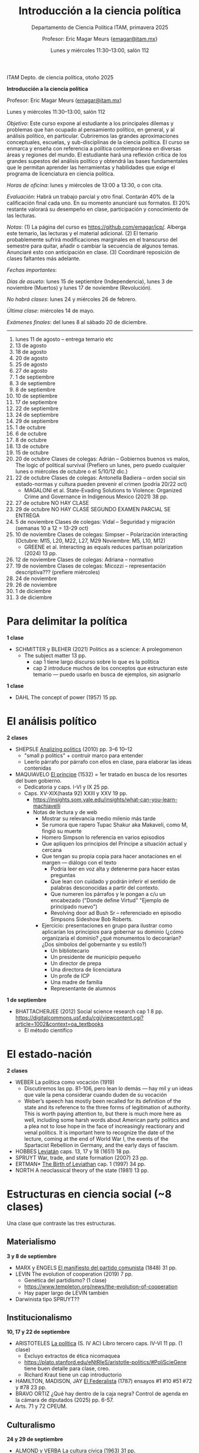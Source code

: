 #+TITLE: Introducción a la ciencia política
#+SUBTITLE: Departamento de Ciencia Política ITAM, primavera 2025
#+AUTHOR: Profesor: Eric Magar Meurs \small{\url{emagar@itam.mx}}
#+DATE:  Lunes y miércoles 11:30--13:00, salón 112
# #+OPTIONS: toc:nil # don't place toc in default location
# # will change captions to Spanish, see https://lists.gnu.org/archive/html/emacs-orgmode/2010-03/msg00879.html
#+LANGUAGE: es 

#+OPTIONS: org-export-date-timestamp-format "\\texttt{%s}"
# #+OPTIONS: broken-links:t

#+LATEX_HEADER: \documentclass[letter,14pt]{article}
#+LATEX_HEADER: \usepackage[letterpaper,right=1.25in,left=1.25in,top=1in,bottom=1in]{geometry}
#+LATEX_HEADER: \usepackage{url}
#+LATEX_HEADER: \usepackage{mathptmx}           % set font type to Times
#+LATEX_HEADER: \usepackage[scaled=.90]{helvet} % set font type to Times (Helvetica for some special characters)
#+LATEX_HEADER: \usepackage{courier}            % set font type to Times (Courier for other special characters)


ITAM Depto. de ciencia política, otoño 2025

*Introducción a la ciencia política*

Profesor: Eric Magar Meurs ([[mailto:emagar@itam.mx][emagar@itam.mx]])

Lunes y miércoles 11:30--13:00, salón 112

/Objetivo/: Este curso expone al estudiante a los principales dilemas y problemas que han ocupado al pensamiento político, en general, y al análisis político, en particular. Cubriremos las grandes aproximaciones conceptuales, escuelas, y sub-disciplinas de la ciencia política. El curso se enmarca y enseña con referencia a política contemporánea en diversas áreas y regiones del mundo. El estudiante hará una reflexión crítica de los grandes supestos del análisis político y obtendrá las bases fundamentales que le permitan aprender las herramientas y habilidades que exige el programa de licenciatura en ciencia política. 

/Horas de oficina/: lunes y miércoles de 13:00 a 13:30, o con cita.  

/Evaluación/: Habrá un trabajo parcial y otro final. Contarán 40% de la calificación final cada uno. En su momento anunciaré sus formatos. El 20% restante valorará su desempeño en clase, participación y conocimiento de las lecturas. 

# Por reglamento habrá también un examen final en clase

/Notas/: (1) La página del curso es [[https://github.com/emagar/icp/]]. Alberga este temario, las lecturas y el material adicional. (2) El temario probablemente sufrirá modificaciones marginales en el transcurso del semestre para quitar, añadir o cambiar la secuencia de algunos temas. Anunciaré esto con anticipación en clase. (3) Coordinaré reposición de clases faltantes más adelante.

/Fechas importantes/:

/Días de asueto/: lunes 15 de septiembre (Independencia), lunes 3 de noviembre (Muertos) y lunes 17 de noviembre (Revolución).
# 31 clases descontando asuetos

/No habrá clases/: lunes 24 y miércoles 26 de febrero.
# 30 clases descontando mis ausencias

/Última clase/: miércoles 14 de mayo.

/Exámenes finales/: del lunes 8 al sábado 20 de diciembre.
# /Examen final/: 2025-5-27 18:00-21:00, salón SA3. 

------------------

1.   lunes 11 de agosto -- entrega temario etc
2.   13 de agosto
3.   18 de agosto
4.   20 de agosto
5.   25 de agosto
6.   27 de agosto
7.   1 de septiembre
8.   3 de septiembre
9.   8 de septiembre
10.  10 de septiembre
11.  17 de septiembre
12.  22 de septiembre
13.  24 de septiembre
14.  29 de septiembre
15.  1 de octubre
16.  6 de octubre
17.  8 de octubre
18.  13 de octubre
19.  15 de octubre 
20.  20 de octubre Clases de colegas: Adrián  -- Gobiernos buenos vs malos, The logic of political survival (Prefiero un lunes, pero puedo cualquier lunes o miércoles de octubre o el 5/10/12 dic.)
21.  22 de octubre Clases de colegas: Antonella Badiera -- orden social sin estado-normas y cultura pueden prevenir el crimen  (podría 20/22 oct)
    - MAGALONI et al. State-Evading Solutions to Violence: Organized Crime and Governance in Indigenous Mexico (2021) 38 pp.
22.  27 de octubre NO HAY CLASE
23.  29 de octubre NO HAY CLASE  SEGUNDO EXAMEN PARCIAL SE ENTREGA
24.  5 de noviembre Clases de colegas: Vidal   -- Seguridad y migración (semanas 10 a 12 = 13-29 oct)
25.  10 de noviembre Clases de colegas: Simpser -- Polarización interacting (Octubre: M15, L20, M22, L27, M29 Noviembre: M5, L10, M12)
     - GREENE et al. Interacting as equals reduces partisan polarization (2024) 13 pp.
26.  12 de noviembre Clases de colegas: Adriana -- normativo
27.  19 de noviembre Clases de colegas: Micozzi -- representación descriptiva??? (prefiere miércoles)
28.  24 de noviembre
29.  26 de noviembre
30.  1 de diciembre
31.  3 de diciembre

* Para delimitar la política
*1 clase*
- SCHMITTER y BLEHER (2021) Politics as a science: A prolegomenon 
  - The subject matter 13 pp.
    - cap 1 tiene largo discurso sobre lo que es la política
    - cap 2 introduce muchos de los conceptos que estructuran este temario --- puedo usarlo en busca de ejemplos, sin asignarlo
*1 clase*
- DAHL The concept of power (1957) 15 pp.
# - SARTORI What is "politics" 19 pp.???
* El análisis político
*2 clases*
- SHEPSLE _Analizing politics_ (2010) pp. 3--6 10--12
  - "small p politics" + contruir marco para entender
  - Leerlo párrafo por párrafo con ellos en clase, para elaborar las ideas contenidas
- MAQUIAVELO _El príncipe_ (1532) 
  = 1er tratado en busca de los resortes del buen gobierno.
  - Dedicatoria y caps. I-VI y IX 25 pp.
  - Caps. XV-XIX(hasta 92) XXIII y XXV 19 pp.
    - https://insights.som.yale.edu/insights/what-can-you-learn-machiavelli
    - Notas de lectura y de web
      - Mostrar su relevancia medio milenio más tarde
      - Se rumora que rapero Tupac Shakur aka Makaveli, como M, fingió su muerte
      - Homero Simpson lo referencia en varios episodios
      - Que apliquen los principios del Príncipe a situación actual y cercana
      - Que tengan su propia copia para hacer anotaciones en el margen --- diálogo con el texto
        - Podría leer en voz alta y detenerme para hacer estas preguntas
        - Que lean con cuidado y podrán inferir el sentido de palabras desconocidas a partir del contexto.
        - Que numeren los párrafos y le pongan a c/u un encabezado ("Donde define Virtud" "Ejemplo de principado nuevo")
        - Revolving door ad Bush Sr -- referenciado en episodio Simpsons Sideshow Bob Roberts.
      - Ejercicio: presentaciones en grupo para ilustrar como aplicarían los principios para gobernar su dominio (¿cómo organizaría el dominio? ¿qué monumentos lo decorarían? ¿Dos símbolos del gobernante y su estilo?)
        - Un bibliotecario
        - Un presidente de municipio pequeño
        - Un director de prepa
        - Una directora de licenciatura
        - Un profe de ICP
        - Una madre de familia
        - Representante de alumnos 
*1 de septiembre*
- BHATTACHERJEE (2012) Social science research cap 1 8 pp. https://digitalcommons.usf.edu/cgi/viewcontent.cgi?article=1002&context=oa_textbooks
  - El método científico
#   - Sci method in sociology https://courses.lumenlearning.com/wm-introductiontosociology/chapter/the-scientific-method/
* El estado-nación
*2 clases*
- WEBER La política como vocación (1919) 
  - Discutiremos las pp. 81-106, pero lean lo demás --- hay mil y un ideas que vale la pena considerar cuando duden de su vocación 
  - Weber’s speech has mostly been recalled for its definition of the state and its reference to the three forms of legitimation of authority. This is worth paying attention to, but there is much more here as well, including some harsh words about American party politics and a plea not to lose hope in the face of increasingly reactionary and venal politics. It is important here to recognize the date of the lecture, coming at the end of World War I, the events of the Spartacist Rebellion in Germany, and the early days of fascism.
  # - La ciencia como vocación
  #   - Primer tramo 10 pp. habla de burocracia académica. Es política, pero creo que se puede eliminar.
  #   - p 191: especialización -- leerla hasta fin 1er párr. p. 192 == pasión
  #   - p. 192 desarrolla inspiración, como del artista
  #   - ...
- HOBBES _Leviatán_ caps. 13, 17 y 18 (1651) 18 pp. 
- SPRUYT War, trade, and state formation (2007) 23 pp.
- ERTMAN* _The Birth of Leviathan_ cap. 1 (1997) 34 pp.
- NORTH A neoclassical theory of the state (1981) 13 pp.
* Estructuras en ciencia social (~8 clases)
Una clase que contraste las tres estructuras.
** Materialismo
*3 y 8 de septiembre*
- MARX y ENGELS _El manifiesto del partido comunista_ (1848) 31 pp.
- LEVIN The evolution of cooperation (2019) 7 pp. 
  - Genética del partidismo? (1 clase)
  - https://www.templeton.org/news/the-evolution-of-cooperation
  - Hay paper largo de LEVIN también
- Darwinista tipo SPRUYT??
** Institucionalismo
*10, 17 y 22 de septiembre*
- ARISTOTELES _La política_ (S. IV AC) Libro tercero caps. IV-VI 11 pp. (1 clase)
  - Excluyo extractos de ética nicomaquea
  - https://plato.stanford.edu/eNtRIeS/aristotle-politics/#PoliScieGene tiene buen detalle para clase, creo.
  - Richard Kraut tiene un cap introductorio
- HAMILTON, MADISON, JAY _El Federalista_ (1787) ensayos #1 #10 #51 #72 y #78 23 pp. 
- BRAVO ORTIZ ¿Qué hay dentro de la caja negra? Control de agenda en la cámara de diputados (2025) pp. 6-57.
- Arts. 71 y 72 CPEUM.
# - Shepsle New institutionalism?
# - North IIChEP?
** Culturalismo
*24 y 29 de septiembre*
- ALMOND y VERBA _La cultura cívica_ (1963) 31 pp.
  - cap 7 de Diez textos básicos
# - CONRAD y DEMAREST ??
# - Octavio Paz?
# - Geertz Bali?
# - Trenes UK USA F?
# - TOCQUEVILLE
* Examen parcial
**1 de octubre*
* Elementos para el análisis político
** Modernización y democracia (2 clases)
- PRZEWORSKI y LIMONGI Modernization: Theories and Facts (1997) 24 pp.
  - Lineal y N
  - Ilustra large N
- LIPSET _El hombre político_ (1960) 
  - cap. 5 de Diez textos básicos pp. 113-142
  - Some social requisites for democracy -> Modernización
- WEINGAST The political foundations of democracy anbd the rule of law (1997) 22 pp.
  - teoría de juegos
  - para ver cómo se lee un paper académico
- Przeworski Democracy and the Market
** Tipos ideales (2 clases)
- DAHL _La poliarquía_ (1956) 16 pp.
  - cap 3 de Diez textos básicos
  - Permite discutir democracia y el rol del tipo ideal en ciencia social.
- DENK (2013) How to measure polyarchy with Freedom House: a proposal for revision. 15 pp.
  - Permite desarrollar la posibilidad/necesidad/dificultad de medir conceptos, Freedom House
- LIJPHART _Modelos de democracia_ (1999) 
  - cap. 3. El modelo consensual de democracia 15 pp.
** Dilemas colectivos
*** Dilema del prisionero / Common pool problem (2 clases)
- OLSON _La lógica de la acción colectiva_ .
  - cap. 1 A-D 32 pp. 
  - cap. 8 de diez textos básicos tiene extracto de Rise and decline of nations sobre acción coll. 18 pp. 
  - puedo asignar cap 8 pero yo usar el texto original para mi exposición
# - HARDIN "Tragedy of the commons" 20-33???
- O'GORMAN Global warming as tragedy of the commons (2010) 12 pp. 
*** Problema de coordinación
- MCCUBBINS y ROSENBLUTH Party provision for personal politics (1995) 19 pp. 
  - Dos votantes del distrito, pueden votar por candidato a o por candidato b
   |   | a     | b     |
   | a | (1,0) | (2,2) |
   | b | (2,2) | (0,1) |
*** Inestabilidad (1 clase)
- SZPIRO /Numbers rule/ caps. 5 y 6 (2010) 29 pp.
** La teoría espacial del voto (1 clase)
- DOWNS _La teoría económica de la democracia_ (1958) 19 pp. (1 clase)
  - cap. 4 de Diez textos básicos
- Nominate scores?
** Exit Voice Loyalty (2 clases)
- HIRSHMAN caps 1-3 39 pp. 
  - ojo: el cap 6 conecta salida con duopolio Hotelling. Puedo usarlo para clase solamente? O si ya leyeron Downs, que también lean esto?
  - Esto se conecta con udea = organización
- MAGAR Party subsidies, campaign decency, and entry barriers (2015) 22 pp. 
  - Ilustra tres organizaciones formidables que fueron incapaces de contener su deterioro.
  - PAN y PRI anquilosados por barreras de entrada y subsidios.
  - Dejar el tema de la censura como trasfondo de cómo operan las campañas en Mx.
- ESTEVEZ en Xiuh???
* Niveles de análisis
** Las ramas del gobierno
- DE FIGUEIREDO-JACOBI-WEINGAST The new separation-of-powers approach to American Politics (2006) 21 pp.
  - Cubre McCubbins y más
# - MCUBBINS Government on lay-away (1991) 41 pp. (1 clase)
- El proceso legislativo
** Grupos de interés
- TRUMAN Pluralismo
  - Hay extracto 6 pp en reader azul.
  - Annual Review of Political Science Volume 9, 2006 BENTLEY, TRUMAN, AND THE STUDY OF GROUPS Mika LaVaque-Manty Vol. 9:1-18 (Volume publication date June 2006) https://doi.org/10.1146/annurev.polisci.9.072004.085705
- BATES Markets and States in Tropical Africa cap. 1 19 pp. 
  - Ilustra la tensión entre agricultores, élite desarrollista, y pobres urbanos.
  - Cap.5 puedo no asignarlo pero usarlo para ilustrar el dilema del desarrollo.
* La unidad de análisis
** El país
** El sistema constitucional
- Przeworski Saiegh Cheibub
** Clases sociales, grupos de interés
- Realineación electoral
- Efectos malapportionment Post Office---estados q sufren sesgo son un grupo de interés
** Individualismo metodológico
- Leviathan?
- Rebelión?
- LOHMAN?
- Domínguez y McCann
- SIMPSER
* La democracia
- LINZ El régimen autoritario (1990) 7 pp.
* La intransitividad
- SZPIRO _Numbers Rule_ caps 5 y 6 (2010) 29 pp.
  - Cubre Borda y Condorcet.
  - Puedo presentar versión a > b > c > a y quizás también la versión espacial 2D.
* El modelo distributivo, clientelismo y populismo (2 clases)
- Película All the King's Men de Rossen (1949)
- SCOTT Patron-client politics and political chenge in Southeast Asia (1972) 23 pp.
- DIAZ CAYEROS, ESTEVEZ Y MAGALONI Political machines and vote buying (2016) 19 pp.
  - game theory
- COX y MCCUBBINS (1986) 20 pp.
  - Complicado pero muy claro. Podría ser lectura optativa, o puedo simplemente desarrollar la base del modelo, con la expectativa.
  - Puedo complementar en clase con COX Swing voters, core voters, and distributive politics (2010) 16 pp. (Podría asignar sólo el inicio, hasta donde plantea el vector distributivo...)
- Columnas de Viri RIOS:
  - [[https://www.elmanana.com/opinion/columnas/la-transicion-democratica-de-los-de-abajo-5886652.html][La transición democrática de los de abajo]] (2024).
  - [[https://americasquarterly.org/article/the-real-reasons-for-amlos-popularity/][The real reasons for AMLO's popularity]] (2023).
#  - [[https://www.thenation.com/article/world/andres-manuel-lopez-obrador-legacy-interview/][How will AMLO's presidency be remembered]] (2024)
# - Manin B, Przeworski A, Stokes SC. 1999. Elections and representation
# - WANTCHEKON Clientelism and Voting Behavior: Evidence from a Field Experiment in Benin (2003) 24 pp.
#   - experiment
# - Golden y Picci Pork-Barrel Politics in Italy (2008) 23 pp.
#   - Expone simplemente pero tiene modelos muy complicados

* demás
Conceptos
- Exit Voice Loyalty -- organizaciones
- Modelo distributivo y clientelismo -- populismo
- Dilemas colectivos

01 clase 1
02 análisis
03 el estado nación
04 la democracia y el autoritarismo
   - Modernización: LIPSET
   - Autoritarismo: LINZ
   - Transiciones: WEINGAST
05 tres estructuras en ciencia social
   - material       = marx, genes
   - institucional  = aristóteles, madison, natalie bravo, cpeum
   - cultural       = almond-verba
06 herramientas y conceptos del análisis social
   - tipos ideales: DAHL, LIJPHART
   - medición, validez, confiabilidad: DENK, KKV? KNAPP-MUELLER
     - KNAPP-MUELLER Reliability and validity of instruments (2010) 6 pp.
   - tres dilemas colectivos
     - la tragedia de los comunes: OLSON, gw
     - la descoordinación: MCCUBBINS-ROSENBLUTH
     - la intransitividad social: SZPIRO
   - FALTA Ilustración de shirking
   - el nivel del análisis
     - país/régimen: PRZEWORSKI-LIMONGI
     - grupos: *efecto de malapportionment
     - ramas/partidos: DE FIGUEIREDO-JACOBI-WEINGAST The new separation-of-powers approach to American Politics (2006) 21 pp.
     - individuo: rat-cho y teoría de juegos
   - modelo espacial: DOWNS
   - modelo distributivo, clientelismo y populismo: peli, SCOTT, DCEM, COX-MCCUBBINS
07 sistema electoral: WELDON
08 economía política: BATES, HIRSHMAN
09 
10 
11 
12 
13 


metodología
ciencia
rat cho y teoría de juegos
sociología política
economía política
policy
política mexica??
huntington
duverger

TEMAS
- El análisis político 
  - FALTA Ilustración de shirking
  - FALTA Ilustración de common pool problem
  - FALTA Ilustración de descoordinación
  - FALTA Ilustración de dilema del prisionero
- Qué es la política, toma II qué hace el político --
  - Weber Pol y Ciencia
- Versión de los recursos: el poder (DAHL)
- Qué es la ciencia, el método cientifico (Weber)
- HOBBES _Leviatán_
  - ali padía caps. 13, 17 y 18
- El materialismo
  - MARX _El manifiesto del partido comunista_
  - Darwinismo social -- Spruyt?
- Las formas de gobierno
  - Aristóteles La Política Libro III caps 1 a 6
  - Polibio
  - Intro a instituciones
  - El Federalista
- Poliarquía, tipo ideal
- Hirshman Exit, Voice, Loyalty
- Institutiones: Proceso legislativo
- Instituciones: Sistema electoral de México
- MAGALONI modelo de votante cautivo???
- Jerarquía para mitigar dilemas colectivos
- 

- Clases de colegas: Denise
- Clases de colegas: Moreno
- Clases de colegas: Jeff
- Clases de colegas: Normativo Curcó

- Clases de colegas: Alexa
- Clases de colegas: Micozzi



- El voto
- Bates Markets and States caps 1 y 2
- Federalist 

Clase para intro el semestre próximo

En otoño impartiré Intro a CPol. Habrá un segmento del curso dedicado a que los estudiantes de nuevo ingreso conozcan a la facultad. Quiero invitarte a que des una clase en la segunda mitad del semestre. La clase sería sobre el tema que tú elijas, en día lunes o miércoles (en principio Ana puso un horario que no se empalma con nadie). Si aceptas, dime por favor qué tema/paper te gustaría cubrir, y sugiere dos o tres fechas que te sean convenientes para coordinarlas con las de los demás. 

De antemano, muchas gracias.


Elija la palabra que mejor defina la política y justifique su elección con claridad. Cite al autor que 

POLITICA

Negociación
Imposición
Persuación
Desacuerdo
